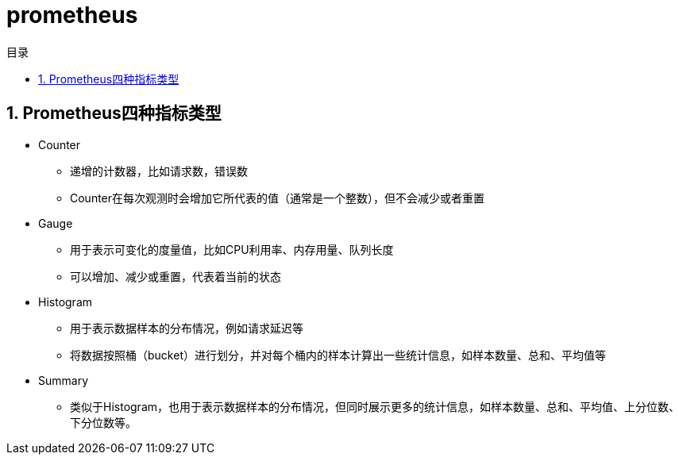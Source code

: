 = prometheus
:scripts: cjk
:toc: left
:toclevels: 3
:toc-title: 目录
:numbered:
:sectnums:
:sectnum-depth: 3
:source-highlighter: coderay

== Prometheus四种指标类型
* Counter
** 递增的计数器，比如请求数，错误数
** Counter在每次观测时会增加它所代表的值（通常是一个整数），但不会减少或者重置
* Gauge
** 用于表示可变化的度量值，比如CPU利用率、内存用量、队列长度
** 可以增加、减少或重置，代表着当前的状态
* Histogram
** 用于表示数据样本的分布情况，例如请求延迟等
** 将数据按照桶（bucket）进行划分，并对每个桶内的样本计算出一些统计信息，如样本数量、总和、平均值等
* Summary
** 类似于Histogram，也用于表示数据样本的分布情况，但同时展示更多的统计信息，如样本数量、总和、平均值、上分位数、下分位数等。
